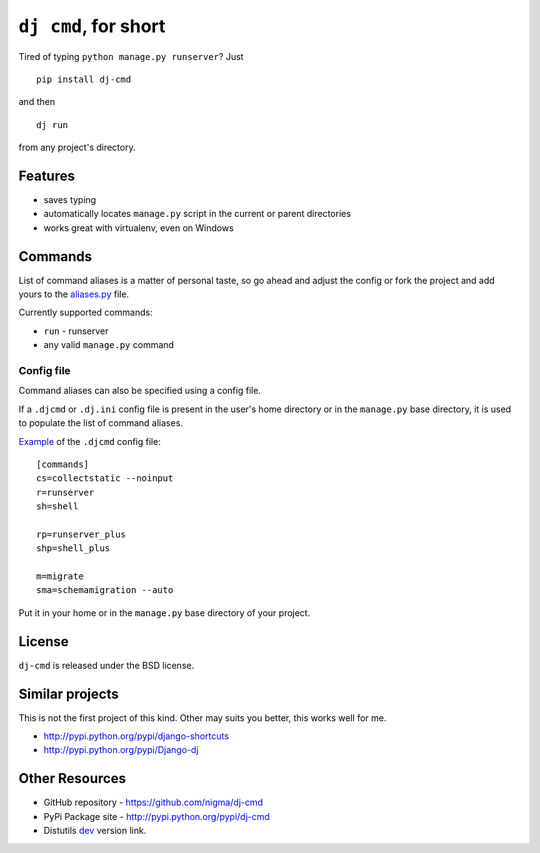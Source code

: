 ``dj cmd``, for short
=====================

.. image::
    https://secure.travis-ci.org/nigma/dj-cmd.png?branch=master
    :alt: Build Status
    :target: https://secure.travis-ci.org/nigma/dj-cmd

Tired of typing ``python manage.py runserver``? Just

::

    pip install dj-cmd

and then

::

    dj run

from any project's directory.

Features
--------

- saves typing
- automatically locates ``manage.py`` script in the current or parent directories
- works great with virtualenv, even on Windows

Commands
--------

List of command aliases is a matter of personal taste, so go ahead and adjust
the config or fork the project and add yours to the `aliases.py`_ file.

Currently supported commands:

- ``run`` - runserver
- any valid ``manage.py`` command

Config file
+++++++++++

Command aliases can also be specified using a config file.

If a ``.djcmd`` or ``.dj.ini`` config file is present in the user's home directory
or in the ``manage.py`` base directory, it is used to populate the list
of command aliases.

`Example <https://github.com/nigma/dj-cmd/blob/master/.djcmd>`_ of the ``.djcmd`` config file::

    [commands]
    cs=collectstatic --noinput
    r=runserver
    sh=shell

    rp=runserver_plus
    shp=shell_plus

    m=migrate
    sma=schemamigration --auto

Put it in your home or in the ``manage.py`` base directory of your project.

License
-------

``dj-cmd`` is released under the BSD license.


Similar projects
----------------

This is not the first project of this kind. Other may suits you better,
this works well for me.

- http://pypi.python.org/pypi/django-shortcuts
- http://pypi.python.org/pypi/Django-dj

Other Resources
---------------

- GitHub repository - https://github.com/nigma/dj-cmd
- PyPi Package site - http://pypi.python.org/pypi/dj-cmd
- Distutils `dev <https://github.com/nigma/django-herokuify/tarball/master#egg=django-herokuify-dev>`_ version link.

.. _aliases.py: https://github.com/nigma/dj-cmd/blob/master/src/aliases.py
